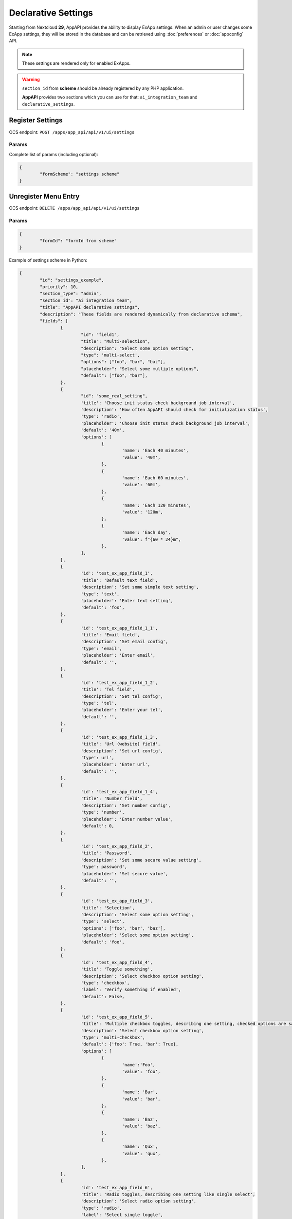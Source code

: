 .. _exapp_declarative_settings_section:

====================
Declarative Settings
====================

Starting from Nextcloud **29**, AppAPI provides the ability to display ExApp settings.
When an admin or user changes some ExApp settings,
they will be stored in the database and can be retrieved using :doc:`preferences` or :doc:`appconfig` API.

.. note::

	These settings are rendered only for enabled ExApps.

.. warning::

	``section_id`` from **scheme** should be already registered by any PHP application.

	**AppAPI** provides two sections which you can use for that: ``ai_integration_team`` and ``declarative_settings``.

Register Settings
^^^^^^^^^^^^^^^^^

OCS endpoint: ``POST /apps/app_api/api/v1/ui/settings``

Params
******

Complete list of params (including optional):

.. code-block:: json

	{
		"formScheme": "settings scheme"
	}

Unregister Menu Entry
^^^^^^^^^^^^^^^^^^^^^

OCS endpoint: ``DELETE /apps/app_api/api/v1/ui/settings``

Params
******

.. code-block:: json

	{
		"formId": "formId from scheme"
	}

Example of settings scheme in Python:

.. code-block:: python

	{
		"id": "settings_example",
		"priority": 10,
		"section_type": "admin",
		"section_id": "ai_integration_team",
		"title": "AppAPI declarative settings",
		"description": "These fields are rendered dynamically from declarative schema",
		"fields": [
			{
				"id": "field1",
				"title": "Multi-selection",
				"description": "Select some option setting",
				"type": 'multi-select',
				"options": ["foo", "bar", "baz"],
				"placeholder": "Select some multiple options",
				"default": ["foo", "bar"],
			},
			{
				"id": "some_real_setting",
				'title': 'Choose init status check background job interval',
				'description': 'How often AppAPI should check for initialization status',
				'type': 'radio',
				'placeholder': 'Choose init status check background job interval',
				'default': '40m',
				'options': [
					{
						'name': 'Each 40 minutes',
						'value': '40m',
					},
					{
						'name': 'Each 60 minutes',
						'value': '60m',
					},
					{
						'name': 'Each 120 minutes',
						'value': '120m',
					},
					{
						'name': 'Each day',
						'value': f"{60 * 24}m",
					},
				],
			},
			{
				'id': 'test_ex_app_field_1',
				'title': 'Default text field',
				'description': 'Set some simple text setting',
				'type': 'text',
				'placeholder': 'Enter text setting',
				'default': 'foo',
			},
			{
				'id': 'test_ex_app_field_1_1',
				'title': 'Email field',
				'description': 'Set email config',
				'type': 'email',
				'placeholder': 'Enter email',
				'default': '',
			},
			{
				'id': 'test_ex_app_field_1_2',
				'title': 'Tel field',
				'description': 'Set tel config',
				'type': 'tel',
				'placeholder': 'Enter your tel',
				'default': '',
			},
			{
				'id': 'test_ex_app_field_1_3',
				'title': 'Url (website) field',
				'description': 'Set url config',
				'type': url',
				'placeholder': 'Enter url',
				'default': '',
			},
			{
				'id': 'test_ex_app_field_1_4',
				'title': 'Number field',
				'description': 'Set number config',
				'type': 'number',
				'placeholder': 'Enter number value',
				'default': 0,
			},
			{
				'id': 'test_ex_app_field_2',
				'title': 'Password',
				'description': 'Set some secure value setting',
				'type': password',
				'placeholder': 'Set secure value',
				'default': '',
			},
			{
				'id': 'test_ex_app_field_3',
				'title': 'Selection',
				'description': 'Select some option setting',
				'type': 'select',
				'options': ['foo', 'bar', 'baz'],
				'placeholder': 'Select some option setting',
				'default': 'foo',
			},
			{
				'id': 'test_ex_app_field_4',
				'title': 'Toggle something',
				'description': 'Select checkbox option setting',
				'type': 'checkbox',
				'label': 'Verify something if enabled',
				'default': False,
			},
			{
				'id': 'test_ex_app_field_5',
				'title': 'Multiple checkbox toggles, describing one setting, checked options are saved as a JSON object {foo: true, bar: false}',
				'description': 'Select checkbox option setting',
				'type': 'multi-checkbox',
				'default': {'foo': True, 'bar': True},
				'options': [
					{
						'name':'Foo',
						'value': 'foo',
					},
					{
						'name': 'Bar',
						'value': 'bar',
					},
					{
						'name': 'Baz',
						'value': 'baz',
					},
					{
						'name': 'Qux',
						'value': 'qux',
					},
				],
			},
			{
				'id': 'test_ex_app_field_6',
				'title': 'Radio toggles, describing one setting like single select',
				'description': 'Select radio option setting',
				'type': 'radio',
				'label': 'Select single toggle',
				'default': 'foo',
				'options': [
					{
						'name': 'First radio',
						'value': 'foo'
					},
					{
						'name': 'Second radio',
						'value': 'bar'
					},
					{
						'name': 'Second radio',
						'value': 'baz'
					},
				],
			},
		]
	}
